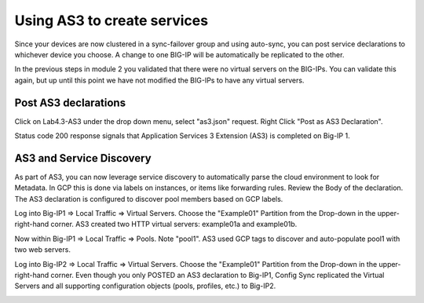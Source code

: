 Using AS3 to create services
============================

Since your devices are now clustered in a sync-failover group and using
auto-sync, you can post service declarations to whichever device you choose.
A change to one BIG-IP will be automatically be replicated to the other.

In the previous steps in module 2 you validated that there were no virtual
servers on the BIG-IPs.  You can validate this again, but up until this point
we have not modified the BIG-IPs to have any virtual servers.

Post AS3 declarations
---------------------

Click on Lab4.3-AS3 under the drop down menu, select "as3.json" request.
Right Click "Post as AS3 Declaration".

.. image:: ./images/21_as3.png
   :scale: 50%
   :alt: image

Status code 200 response signals that Application Services 3 Extension (AS3) is
completed on Big-IP 1.

.. image:: ./images/22_as3.png
   :scale: 50%
   :alt: image

AS3 and Service Discovery
--------------------------

As part of AS3, you can now leverage service discovery to automatically parse
the cloud environment to look for Metadata.  In GCP this is done via labels on
instances, or items like forwarding rules.  Review the Body of the declaration.
The AS3 declaration is configured to discover pool members based on GCP labels.

Log into Big-IP1 => Local Traffic => Virtual Servers. Choose the "Example01"
Partition from the Drop-down in the upper-right-hand corner. AS3 created two
HTTP virtual servers: example01a and example01b.

.. image:: ./images/23_as3_vs.png
   :scale: 75%
   :alt: image

Now within Big-IP1 => Local Traffic => Pools. Note "pool1". AS3 used GCP tags
to discover and auto-populate pool1 with two web servers.

.. image:: ./images/24_as3_pool.png
   :scale: 75%
   :alt: image

Log into Big-IP2 => Local Traffic => Virtual Servers. Choose the "Example01"
Partition from the Drop-down in the upper-right-hand corner. Even though you
only POSTED an AS3 declaration to Big-IP1, Config Sync replicated the Virtual
Servers and all supporting configuration objects (pools, profiles, etc.) to
Big-IP2.

.. image:: ./images/25_as3_standby.png
   :scale: 75%
   :alt: image